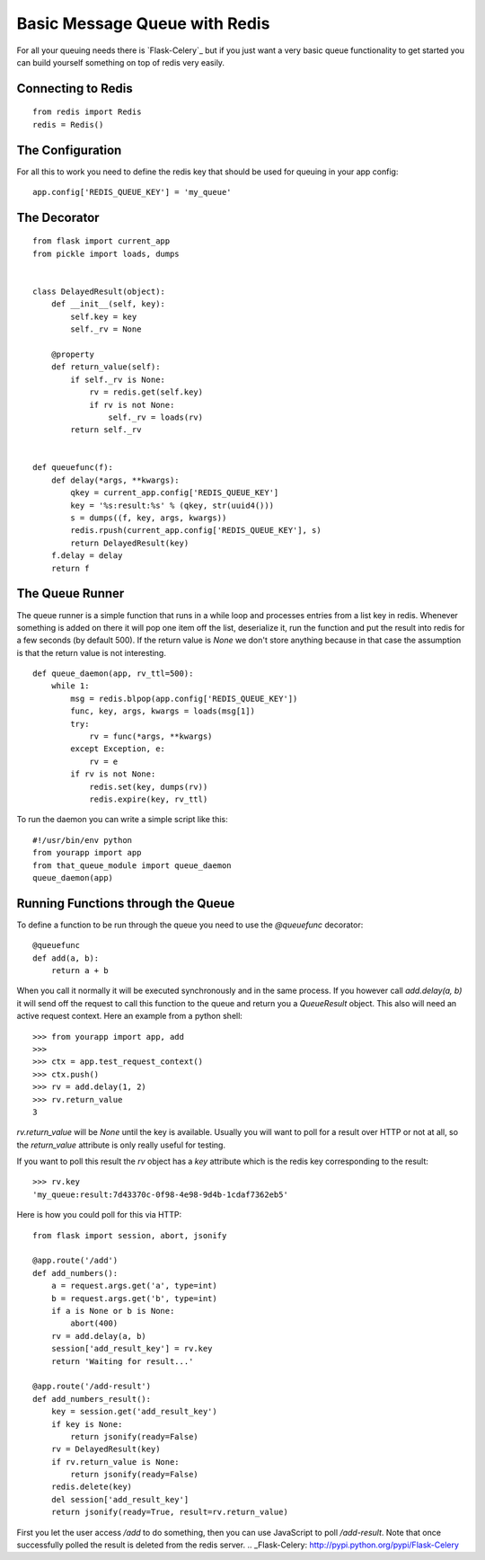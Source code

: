 Basic Message Queue with Redis
==============================

For all your queuing needs there is `Flask-Celery`_ but if you just
want a very basic queue functionality to get started you can build
yourself something on top of redis very easily.


Connecting to Redis
-------------------


::

    from redis import Redis
    redis = Redis()




The Configuration
-----------------

For all this to work you need to define the redis key that should be
used for queuing in your app config:


::

    app.config['REDIS_QUEUE_KEY'] = 'my_queue'




The Decorator
-------------


::

    from flask import current_app
    from pickle import loads, dumps
    
    
    class DelayedResult(object):
        def __init__(self, key):
            self.key = key
            self._rv = None
    
        @property
        def return_value(self):
            if self._rv is None:
                rv = redis.get(self.key)
                if rv is not None:
                    self._rv = loads(rv)
            return self._rv
    
    
    def queuefunc(f):
        def delay(*args, **kwargs):
            qkey = current_app.config['REDIS_QUEUE_KEY']
            key = '%s:result:%s' % (qkey, str(uuid4()))
            s = dumps((f, key, args, kwargs))
            redis.rpush(current_app.config['REDIS_QUEUE_KEY'], s)
            return DelayedResult(key)
        f.delay = delay
        return f




The Queue Runner
----------------

The queue runner is a simple function that runs in a while loop and
processes entries from a list key in redis. Whenever something is
added on there it will pop one item off the list, deserialize it, run
the function and put the result into redis for a few seconds (by
default 500). If the return value is `None` we don't store anything
because in that case the assumption is that the return value is not
interesting.


::

    def queue_daemon(app, rv_ttl=500):
        while 1:
            msg = redis.blpop(app.config['REDIS_QUEUE_KEY'])
            func, key, args, kwargs = loads(msg[1])
            try:
                rv = func(*args, **kwargs)
            except Exception, e:
                rv = e
            if rv is not None:
                redis.set(key, dumps(rv))
                redis.expire(key, rv_ttl)


To run the daemon you can write a simple script like this:


::

    #!/usr/bin/env python
    from yourapp import app
    from that_queue_module import queue_daemon
    queue_daemon(app)




Running Functions through the Queue
-----------------------------------

To define a function to be run through the queue you need to use the
`@queuefunc` decorator:


::

    @queuefunc
    def add(a, b):
        return a + b


When you call it normally it will be executed synchronously and in the
same process. If you however call `add.delay(a, b)` it will send off
the request to call this function to the queue and return you a
`QueueResult` object. This also will need an active request context.
Here an example from a python shell:


::

    >>> from yourapp import app, add
    >>> 
    >>> ctx = app.test_request_context()
    >>> ctx.push()
    >>> rv = add.delay(1, 2)
    >>> rv.return_value
    3


`rv.return_value` will be `None` until the key is available. Usually
you will want to poll for a result over HTTP or not at all, so the
`return_value` attribute is only really useful for testing.

If you want to poll this result the `rv` object has a `key` attribute
which is the redis key corresponding to the result:


::

    >>> rv.key
    'my_queue:result:7d43370c-0f98-4e98-9d4b-1cdaf7362eb5'


Here is how you could poll for this via HTTP:


::

    from flask import session, abort, jsonify
    
    @app.route('/add')
    def add_numbers():
        a = request.args.get('a', type=int)
        b = request.args.get('b', type=int)
        if a is None or b is None:
            abort(400)
        rv = add.delay(a, b)
        session['add_result_key'] = rv.key
        return 'Waiting for result...'
    
    @app.route('/add-result')
    def add_numbers_result():
        key = session.get('add_result_key')
        if key is None:
            return jsonify(ready=False)
        rv = DelayedResult(key)
        if rv.return_value is None:
            return jsonify(ready=False)
        redis.delete(key)
        del session['add_result_key']
        return jsonify(ready=True, result=rv.return_value)


First you let the user access `/add` to do something, then you can use
JavaScript to poll `/add-result`. Note that once successfully polled
the result is deleted from the redis server.
.. _Flask-Celery: http://pypi.python.org/pypi/Flask-Celery

